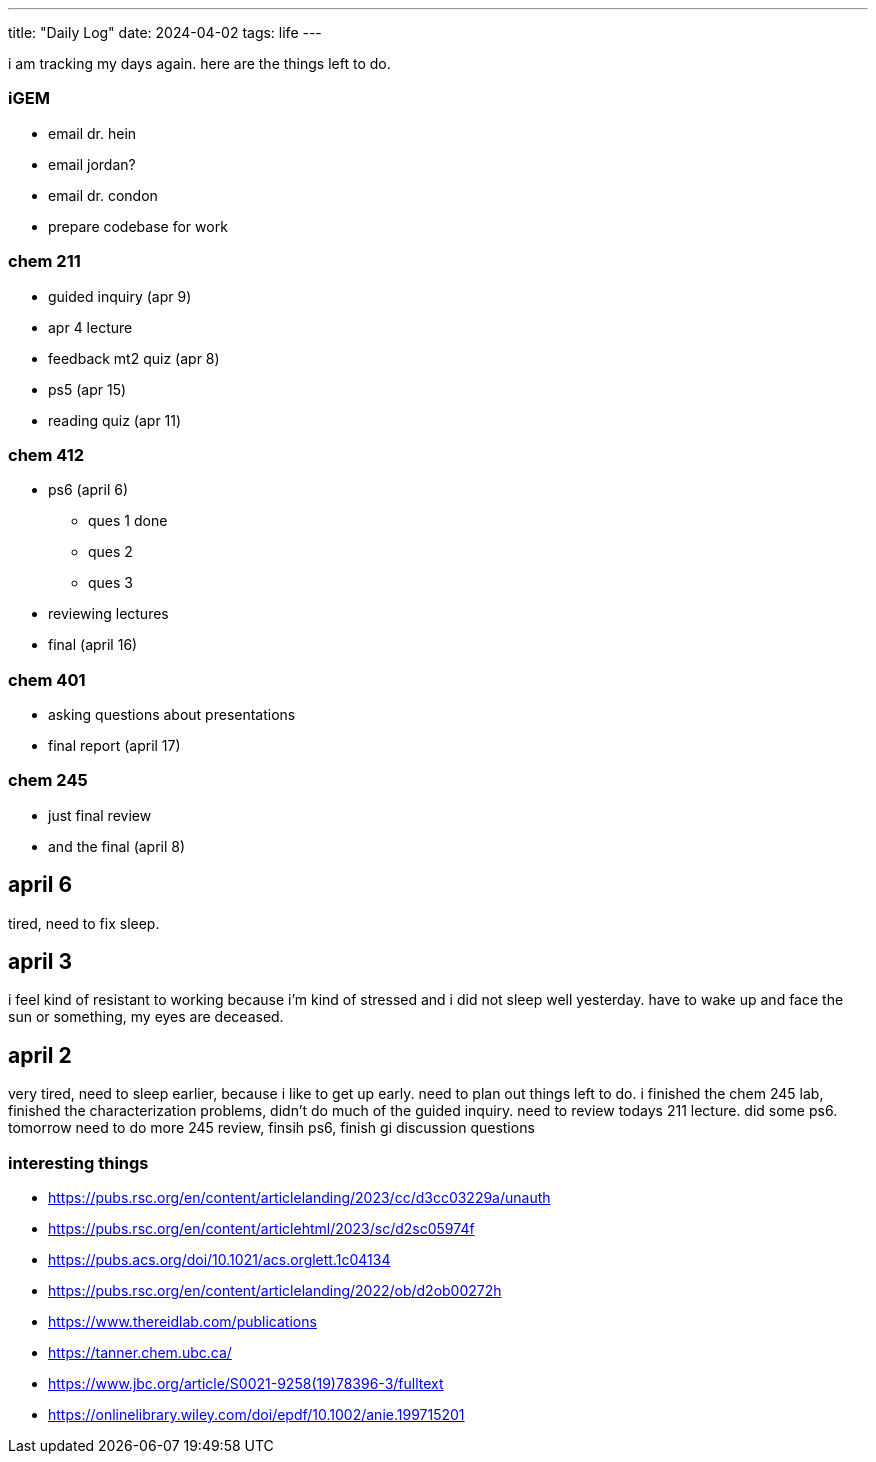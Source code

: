 ---
title: "Daily Log"
date: 2024-04-02
tags: life
---

i am tracking my days again. here are the things left to do.

=== iGEM
* email dr. hein
* email jordan?
* email dr. condon
* prepare codebase for work

=== chem 211
* guided inquiry (apr 9)
* apr 4 lecture
* feedback mt2 quiz (apr 8)
* ps5 (apr 15)
* reading quiz (apr 11)

=== chem 412
* ps6 (april 6)
** ques 1 done
** ques 2
** ques 3
* reviewing lectures
* final (april 16)

=== chem 401
* asking questions about presentations
* final report (april 17)

=== chem 245
* just final review
* and the final (april 8)

== april 6
tired, need to fix sleep.

== april 3
i feel kind of resistant to working because i'm kind of stressed and i did not sleep well yesterday. have to wake up and face the sun or something, my eyes are deceased.

== april 2
very tired, need to sleep earlier, because i like to get up early. need to plan out things left to do. i finished the chem 245 lab, finished the characterization problems, didn't do much of the guided inquiry. need to review todays 211 lecture. did some ps6. tomorrow need to do more 245 review, finsih ps6, finish gi discussion questions

=== interesting things
- https://pubs.rsc.org/en/content/articlelanding/2023/cc/d3cc03229a/unauth
- https://pubs.rsc.org/en/content/articlehtml/2023/sc/d2sc05974f
- https://pubs.acs.org/doi/10.1021/acs.orglett.1c04134
- https://pubs.rsc.org/en/content/articlelanding/2022/ob/d2ob00272h
- https://www.thereidlab.com/publications
- https://tanner.chem.ubc.ca/
- https://www.jbc.org/article/S0021-9258(19)78396-3/fulltext
- https://onlinelibrary.wiley.com/doi/epdf/10.1002/anie.199715201
